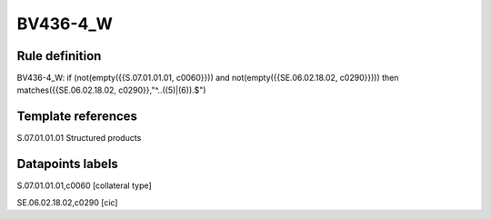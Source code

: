 =========
BV436-4_W
=========

Rule definition
---------------

BV436-4_W: if (not(empty({{S.07.01.01.01, c0060}})) and not(empty({{SE.06.02.18.02, c0290}}))) then matches({{SE.06.02.18.02, c0290}},"^..((5)|(6)).$")


Template references
-------------------

S.07.01.01.01 Structured products


Datapoints labels
-----------------

S.07.01.01.01,c0060 [collateral type]

SE.06.02.18.02,c0290 [cic]



